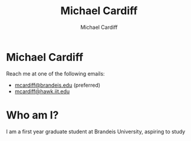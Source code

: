 #+TITLE: Michael Cardiff
#+DESCRIPTION: Michael Cardiff Personal Site
#+AUTHOR: Michael Cardiff
#+EXPORT_FILE_NAME: /home/mcard/repos/mcardoff.github.io/mcardoff.html
* Michael Cardiff
#+html: <p align="center"><img src="./me.jpg" /></p>
Reach me at one of the following emails:
- _mcardiff@brandeis.edu_ (preferred)
- _mcardiff@hawk.iit.edu_
* Who am I?
I am a first year graduate student at Brandeis University, aspiring to study 
